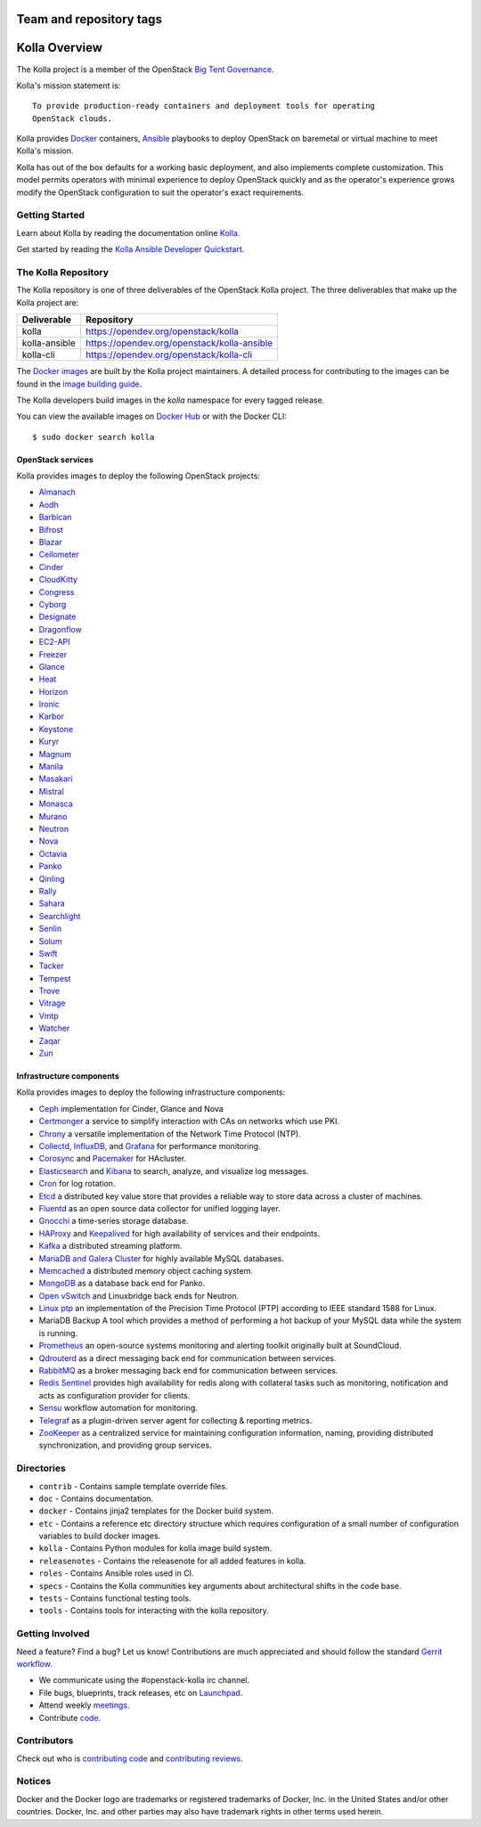 ========================
Team and repository tags
========================

.. image:: https://governance.openstack.org/tc/badges/kolla.svg
    :target: https://governance.openstack.org/tc/reference/tags/index.html

.. Change things from this point on

==============
Kolla Overview
==============

The Kolla project is a member of the OpenStack `Big Tent
Governance <https://governance.openstack.org/tc/reference/projects/index.html>`__.

Kolla's mission statement is:

::

    To provide production-ready containers and deployment tools for operating
    OpenStack clouds.

Kolla provides `Docker <https://docker.com/>`__ containers,
`Ansible <https://ansible.com/>`__ playbooks to deploy OpenStack on baremetal
or virtual machine to meet Kolla's mission.

Kolla has out of the box defaults for a working basic deployment, and also
implements complete customization. This model permits operators with minimal
experience to deploy OpenStack quickly and as the operator's experience grows
modify the OpenStack configuration to suit the operator's exact requirements.

Getting Started
===============

Learn about Kolla by reading the documentation online
`Kolla <https://docs.openstack.org/kolla/latest/>`__.

Get started by reading the `Kolla Ansible Developer
Quickstart <https://docs.openstack.org/kolla-ansible/latest/user/quickstart.html>`__.

The Kolla Repository
====================

The Kolla repository is one of three deliverables of the OpenStack Kolla
project. The three deliverables that make up the Kolla project are:

================   =========================================================
Deliverable        Repository
================   =========================================================
kolla              https://opendev.org/openstack/kolla
kolla-ansible      https://opendev.org/openstack/kolla-ansible
kolla-cli          https://opendev.org/openstack/kolla-cli
================   =========================================================

The `Docker images <https://docs.docker.com/storage/storagedriver/>`__
are built by the Kolla project maintainers. A detailed process for
contributing to the images can be found in the `image building
guide <https://docs.openstack.org/kolla/latest/admin/image-building.html>`__.

The Kolla developers build images in the `kolla` namespace for every tagged
release.

You can view the available images on `Docker Hub
<https://hub.docker.com/u/kolla/>`__ or with the Docker CLI::

    $ sudo docker search kolla

OpenStack services
------------------

Kolla provides images to deploy the following OpenStack projects:

- `Almanach <https://almanach.readthedocs.io/>`__
- `Aodh <https://docs.openstack.org/aodh/latest/>`__
- `Barbican <https://docs.openstack.org/barbican/latest/>`__
- `Bifrost <https://docs.openstack.org/bifrost/latest/>`__
- `Blazar <https://docs.openstack.org/blazar/latest/>`__
- `Ceilometer <https://docs.openstack.org/ceilometer/latest/>`__
- `Cinder <https://docs.openstack.org/cinder/latest/>`__
- `CloudKitty <https://docs.openstack.org/cloudkitty/latest/>`__
- `Congress <https://docs.openstack.org/congress/latest/>`__
- `Cyborg <https://docs.openstack.org/cyborg/latest/>`__
- `Designate <https://docs.openstack.org/designate/latest/>`__
- `Dragonflow <https://docs.openstack.org/dragonflow/latest/>`__
- `EC2-API <https://wiki.openstack.org/wiki/EC2API>`__
- `Freezer <https://docs.openstack.org/freezer/latest/>`__
- `Glance <https://docs.openstack.org/glance/latest/>`__
- `Heat <https://docs.openstack.org/heat/latest/>`__
- `Horizon <https://docs.openstack.org/horizon/latest/>`__
- `Ironic <https://docs.openstack.org/ironic/latest/>`__
- `Karbor <https://docs.openstack.org/karbor/latest/>`__
- `Keystone <https://docs.openstack.org/keystone/latest/>`__
- `Kuryr <https://docs.openstack.org/kuryr/latest/>`__
- `Magnum <https://docs.openstack.org/magnum/latest/>`__
- `Manila <https://docs.openstack.org/manila/latest/>`__
- `Masakari <https://docs.openstack.org/masakari/latest/>`__
- `Mistral <https://docs.openstack.org/mistral/latest/>`__
- `Monasca <https://docs.openstack.org/monasca-api/latest/>`__
- `Murano <https://docs.openstack.org/murano/latest/>`__
- `Neutron <https://docs.openstack.org/neutron/latest/>`__
- `Nova <https://docs.openstack.org/nova/latest/>`__
- `Octavia <https://docs.openstack.org/octavia/latest/>`__
- `Panko <https://docs.openstack.org/panko/latest/>`__
- `Qinling <https://docs.openstack.org/qinling/latest/>`__
- `Rally <https://docs.openstack.org/rally/latest/>`__
- `Sahara <https://docs.openstack.org/sahara/latest/>`__
- `Searchlight <https://docs.openstack.org/searchlight/latest/>`__
- `Senlin <https://docs.openstack.org/senlin/latest/>`__
- `Solum <https://docs.openstack.org/solum/latest/>`__
- `Swift <https://docs.openstack.org/swift/latest/>`__
- `Tacker <https://docs.openstack.org/tacker/latest/>`__
- `Tempest <https://docs.openstack.org/tempest/latest/>`__
- `Trove <https://docs.openstack.org/trove/latest/>`__
- `Vitrage <https://docs.openstack.org/vitrage/latest/>`__
- `Vmtp <https://vmtp.readthedocs.io/en/latest/>`__
- `Watcher <https://docs.openstack.org/watcher/latest/>`__
- `Zaqar <https://docs.openstack.org/zaqar/latest/>`__
- `Zun <https://docs.openstack.org/zun/latest/>`__

Infrastructure components
-------------------------

Kolla provides images to deploy the following infrastructure components:

- `Ceph <https://ceph.com/>`__ implementation for Cinder, Glance and Nova
- `Certmonger <https://pagure.io/certmonger>`__ a service to simplify interaction
  with CAs on networks which use PKI.
- `Chrony <https://chrony.tuxfamily.org/>`__ a versatile implementation
  of the Network Time Protocol (NTP).
- `Collectd <https://collectd.org>`__,
  `InfluxDB <https://influxdata.com/time-series-platform/influxdb/>`__, and
  `Grafana <https://grafana.com>`__ for performance monitoring.
- `Corosync <https://clusterlabs.org/corosync.html>`__ and
  `Pacemaker <https://clusterlabs.org/pacemaker>`__ for HAcluster.
- `Elasticsearch <https://www.elastic.co/de/products/elasticsearch>`__ and
  `Kibana <https://www.elastic.co/products/kibana>`__ to search, analyze,
  and visualize log messages.
- `Cron <https://cron-job.org>`__ for log rotation.
- `Etcd <https://etcd.io/>`__ a distributed key value store that provides
  a reliable way to store data across a cluster of machines.
- `Fluentd <https://www.fluentd.org/>`__ as an open source data collector
  for unified logging layer.
- `Gnocchi <https://gnocchi.xyz/>`__ a time-series storage database.
- `HAProxy <https://www.haproxy.org/>`__ and
  `Keepalived <https://www.keepalived.org/>`__ for high availability of services
  and their endpoints.
- `Kafka <https://kafka.apache.org/documentation/>`__ a distributed streaming
  platform.
- `MariaDB and Galera Cluster <https://mariadb.com/kb/en/library/galera-cluster/>`__
  for highly available MySQL databases.
- `Memcached <https://www.memcached.org/>`__ a distributed memory object caching system.
- `MongoDB <https://www.mongodb.org/>`__ as a database back end for Panko.
- `Open vSwitch <https://www.openvswitch.org/>`__ and Linuxbridge back ends for Neutron.
- `Linux ptp <http://linuxptp.sourceforge.net/>`__ an implementation of the Precision
  Time Protocol (PTP) according to IEEE standard 1588 for Linux.
- MariaDB Backup A tool which provides a method of performing a hot backup of your MySQL data while the
  system is running.
- `Prometheus <https://prometheus.io/>`__ an open-source systems monitoring
  and alerting toolkit originally built at SoundCloud.
- `Qdrouterd <https://qpid.apache.org/components/dispatch-router/index.html>`__ as a
  direct messaging back end for communication between services.
- `RabbitMQ <https://www.rabbitmq.com/>`__ as a broker messaging back end for
  communication between services.
- `Redis Sentinel <https://redis.io/topics/sentinel>`__ provides high availability for redis
  along with collateral tasks such as monitoring, notification and acts as configuration
  provider for clients.
- `Sensu <https://sensu.io/>`__ workflow automation for monitoring.
- `Telegraf <https://www.docs.influxdata.com/telegraf/>`__ as a plugin-driven server
  agent for collecting & reporting metrics.
- `ZooKeeper <https://zookeeper.apache.org/>`__ as a centralized service for maintaining
  configuration information, naming, providing distributed synchronization, and providing
  group services.

Directories
===========

-  ``contrib`` - Contains sample template override files.
-  ``doc`` - Contains documentation.
-  ``docker`` - Contains jinja2 templates for the Docker build system.
-  ``etc`` - Contains a reference etc directory structure which requires
   configuration of a small number of configuration variables to build
   docker images.
-  ``kolla`` - Contains Python modules for kolla image build system.
-  ``releasenotes`` - Contains the releasenote for all added features
   in kolla.
-  ``roles`` - Contains Ansible roles used in CI.
-  ``specs`` - Contains the Kolla communities key arguments about
   architectural shifts in the code base.
-  ``tests`` - Contains functional testing tools.
-  ``tools`` - Contains tools for interacting with the kolla repository.

Getting Involved
================

Need a feature? Find a bug? Let us know! Contributions are much
appreciated and should follow the standard `Gerrit
workflow <https://docs.openstack.org/infra/manual/developers.html>`__.

-  We communicate using the #openstack-kolla irc channel.
-  File bugs, blueprints, track releases, etc on
   `Launchpad <https://launchpad.net/kolla>`__.
-  Attend weekly
   `meetings <https://wiki.openstack.org/wiki/Meetings/Kolla>`__.
-  Contribute `code <https://opendev.org/openstack/kolla>`__.

Contributors
============

Check out who is `contributing
code <https://stackalytics.com/?module=kolla-group&metric=commits>`__ and
`contributing
reviews <https://stackalytics.com/?module=kolla-group&metric=marks>`__.

Notices
=======

Docker and the Docker logo are trademarks or registered trademarks of
Docker, Inc. in the United States and/or other countries. Docker, Inc.
and other parties may also have trademark rights in other terms used herein.



